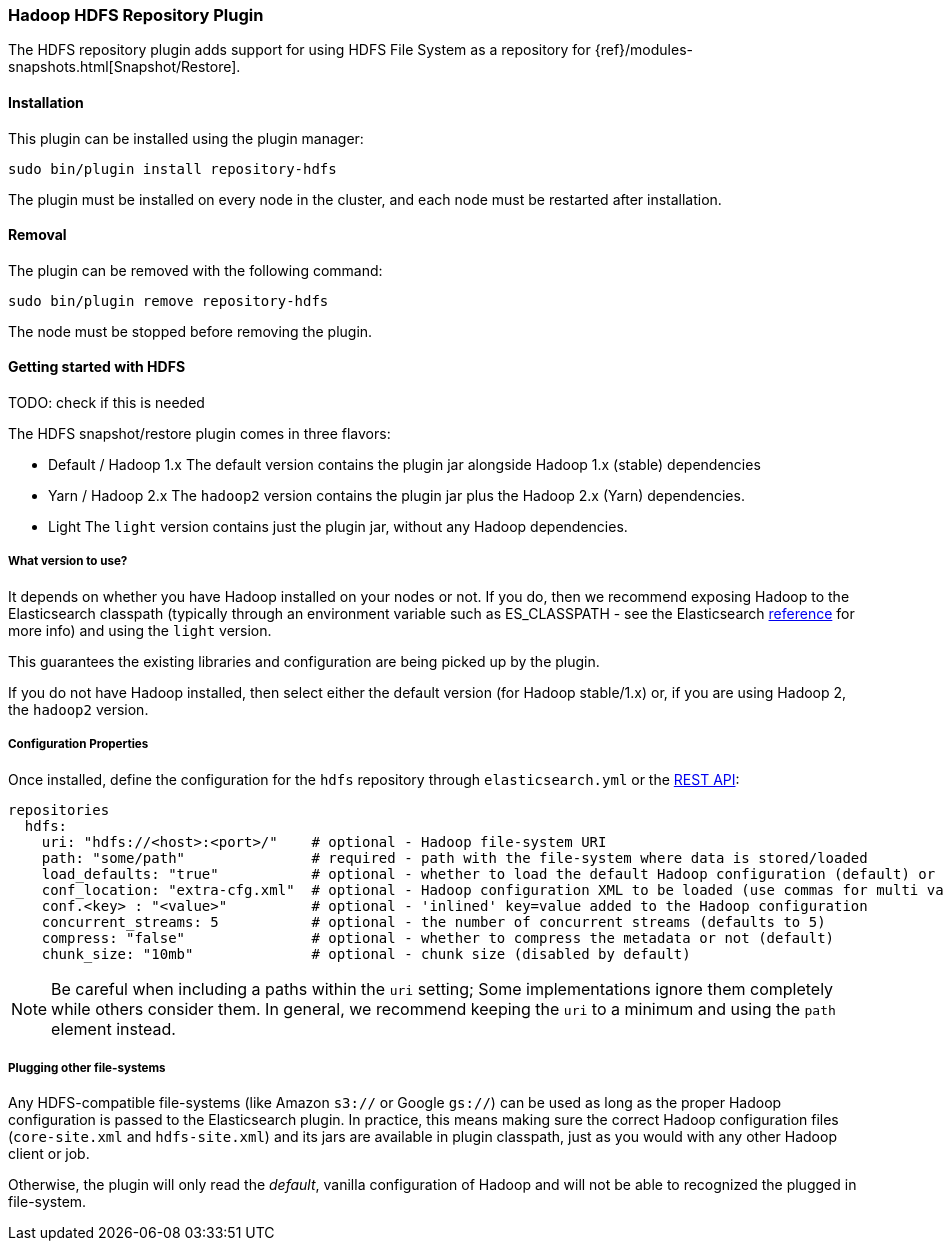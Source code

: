 [[repository-hdfs]]
=== Hadoop HDFS Repository Plugin

The HDFS repository plugin adds support for using HDFS File System as a repository for
{ref}/modules-snapshots.html[Snapshot/Restore].

[[repository-hdfs-install]]
[float]
==== Installation

This plugin can be installed using the plugin manager:

[source,sh]
----------------------------------------------------------------
sudo bin/plugin install repository-hdfs
----------------------------------------------------------------

The plugin must be installed on every node in the cluster, and each node must
be restarted after installation.

[[repository-hdfs-remove]]
[float]
==== Removal

The plugin can be removed with the following command:

[source,sh]
----------------------------------------------------------------
sudo bin/plugin remove repository-hdfs
----------------------------------------------------------------

The node must be stopped before removing the plugin.

[[repository-hdfs-usage]]
==== Getting started with HDFS

TODO: check if this is needed

The HDFS snapshot/restore plugin comes in three flavors:

* Default / Hadoop 1.x
The default version contains the plugin jar alongside Hadoop 1.x (stable) dependencies
* Yarn / Hadoop 2.x
The `hadoop2` version contains the plugin jar plus the Hadoop 2.x (Yarn) dependencies.
* Light
The `light` version contains just the plugin jar, without any Hadoop dependencies.

===== What version to use?

It depends on whether you have Hadoop installed on your nodes or not. If you do, then we recommend exposing Hadoop to
the Elasticsearch classpath (typically through an environment variable such as +ES_CLASSPATH+ - see the
Elasticsearch https://www.elastic.co/guide/en/elasticsearch/reference/2.0/setup-configuration.html[reference] for
more info) and using the `light` version.

This guarantees the existing libraries and configuration are being picked up by the plugin.

If you do not have Hadoop installed, then select either the default version (for Hadoop stable/1.x) or, if you are
using Hadoop 2, the `hadoop2` version.

===== Configuration Properties

Once installed, define the configuration for the `hdfs` repository through `elasticsearch.yml` or the
http://www.elastic.co/guide/en/elasticsearch/reference/current/modules-snapshots.html[REST API]:

[source]
----
repositories
  hdfs:
    uri: "hdfs://<host>:<port>/"    # optional - Hadoop file-system URI
    path: "some/path"               # required - path with the file-system where data is stored/loaded
    load_defaults: "true"           # optional - whether to load the default Hadoop configuration (default) or not
    conf_location: "extra-cfg.xml"  # optional - Hadoop configuration XML to be loaded (use commas for multi values)
    conf.<key> : "<value>"          # optional - 'inlined' key=value added to the Hadoop configuration
    concurrent_streams: 5           # optional - the number of concurrent streams (defaults to 5)
    compress: "false"               # optional - whether to compress the metadata or not (default)
    chunk_size: "10mb"              # optional - chunk size (disabled by default)
----

NOTE: Be careful when including a paths within the `uri` setting; Some implementations ignore them completely while
others consider them. In general, we recommend keeping the `uri` to a minimum and using the `path` element instead.

===== Plugging other file-systems

Any HDFS-compatible file-systems (like Amazon `s3://` or Google `gs://`) can be used as long as the proper Hadoop
configuration is passed to the Elasticsearch plugin. In practice, this means making sure the correct Hadoop configuration
files (`core-site.xml` and `hdfs-site.xml`) and its jars are available in plugin classpath, just as you would with any
other Hadoop client or job.

Otherwise, the plugin will only read the _default_, vanilla configuration of Hadoop and will not be able to recognized
the plugged in file-system.
